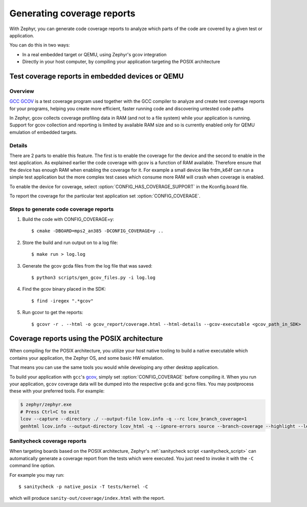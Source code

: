 .. _coverage:

Generating coverage reports
###########################

With Zephyr, you can generate code coverage reports to analyze which parts of
the code are covered by a given test or application.

You can do this in two ways:

* In a real embedded target or QEMU, using Zephyr's gcov integration
* Directly in your host computer, by compiling your application targeting
  the POSIX architecture

Test coverage reports in embedded devices or QEMU
*************************************************

Overview
========
`GCC GCOV <gcov_>`_ is a test coverage program
used together with the GCC compiler to analyze and create test coverage reports
for your programs, helping you create more efficient, faster running code and
discovering untested code paths

In Zephyr, gcov collects coverage profiling data in RAM (and not to a file
system) while your application is running. Support for gcov collection and
reporting is limited by available RAM size and so is currently enabled only
for QEMU emulation of embedded targets.

Details
=======
There are 2 parts to enable this feature. The first is to enable the coverage for the
device and the second to enable in the test application. As explained earlier the
code coverage with gcov is a function of RAM available. Therefore ensure that the
device has enough RAM when enabling the coverage for it. For example a small device
like frdm_k64f can run a simple test application but the more complex test
cases which consume more RAM will crash when coverage is enabled.

To enable the device for coverage, select :option:`CONFIG_HAS_COVERAGE_SUPPORT`
in the Kconfig.board file.

To report the coverage for the particular test application set :option:`CONFIG_COVERAGE`.

Steps to generate code coverage reports
=======================================

1. Build the code with CONFIG_COVERAGE=y::

     $ cmake -DBOARD=mps2_an385 -DCONFIG_COVERAGE=y ..

#. Store the build and run output on to a log file::

     $ make run > log.log

#. Generate the gcov gcda files from the log file that was saved::

     $ python3 scripts/gen_gcov_files.py -i log.log

#. Find the gcov binary placed in the SDK::

     $ find -iregex ".*gcov"

#. Run gcovr to get the reports::

     $ gcovr -r . --html -o gcov_report/coverage.html --html-details --gcov-executable <gcov_path_in_SDK>

.. _coverage_posix:

Coverage reports using the POSIX architecture
*********************************************

When compiling for the POSIX architecture, you utilize your host native tooling
to build a native executable which contains your application, the Zephyr OS,
and some basic HW emulation.

That means you can use the same tools you would while developing any
other desktop application.

To build your application with ``gcc``'s `gcov`_, simply set
:option:`CONFIG_COVERAGE` before compiling it.
When you run your application, ``gcov`` coverage data will be dumped into the
respective ``gcda`` and ``gcno`` files.
You may postprocess these with your preferred tools. For example:

.. zephyr-app-commands::
   :zephyr-app: samples/hello_world
   :tool: cmake
   :gen-args: -DCONFIG_COVERAGE=y
   :host-os: unix
   :board: native_posix
   :goals: build
   :compact:

.. code-block:: console

   $ zephyr/zephyr.exe
   # Press Ctrl+C to exit
   lcov --capture --directory ./ --output-file lcov.info -q --rc lcov_branch_coverage=1
   genhtml lcov.info --output-directory lcov_html -q --ignore-errors source --branch-coverage --highlight --legend

Sanitycheck coverage reports
============================

When targeting boards based on the POSIX architecture,
Zephyr's :ref:`sanitycheck script <sanitycheck_script>` can automatically
generate a coverage report from the tests which were executed.
You just need to invoke it with the ``-C`` command line option.

For example you may run::

    $ sanitycheck -p native_posix -T tests/kernel -C

which will produce ``sanity-out/coverage/index.html`` with the report.

.. _gcov:
   https://gcc.gnu.org/onlinedocs/gcc/Gcov.html

